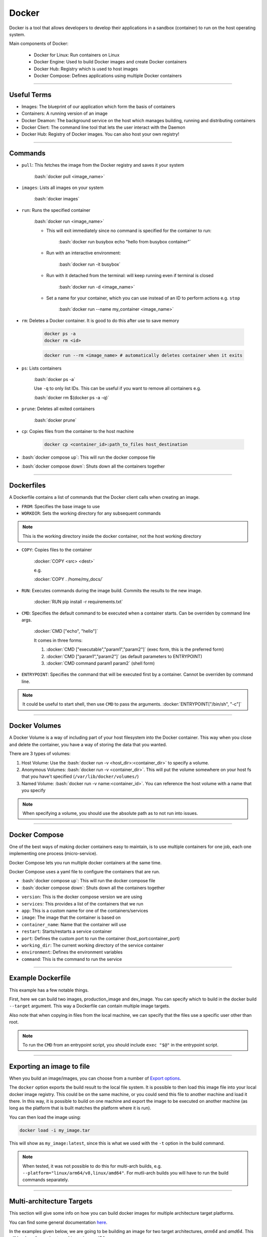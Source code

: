 .. role:: bash(code)
   :language: bash


.. role:: docker(code)
    :language: docker

Docker
======

Docker is a tool that allows developers to develop their applications in a sandbox
(container) to run on the host operating system.

Main components of Docker:

    - Docker for Linux: Run containers on Linux
    - Docker Engine: Used to build Docker images and create Docker containers
    - Docker Hub: Registry which is used to host images
    - Docker Compose: Defines applications using multiple Docker containers

----

Useful Terms
------------

- Images: The blueprint of our application which form the basis of containers
- Containers: A running version of an image
- Docker Deamon: The background service on the host which manages building, running and distributing containers
- Docker Cliert: The command line tool that lets the user interact with the Daemon
- Docker Hub: Registry of Docker images. You can also host your own registry!

----

Commands
--------

- ``pull``: This fetches the image from the Docker registry and saves it your system

    :bash:`docker pull <image_name>`

- ``images``: Lists all images on your system

    :bash:`docker images`

- ``run``: Runs the specified container

    :bash:`docker run <image_name>`

    - This will exit immediately since no command is specified for the container to run:
        
        :bash:`docker run busybox echo "hello from busybox container"`

    - Run with an interactive environment:

        :bash:`docker run -it busybox`

    - Run with it detached from the terminal: will keep running even if terminal is closed

        :bash:`docker run -d <image_name>`

    - Set a name for your container, which you can use instead of an ID to perform actions e.g. ``stop``

        :bash:`docker run --name my_container <image_name>`


- ``rm``: Deletes a Docker container. It is good to do this after use to save memory

    .. code-block:: bash

        docker ps -a
        docker rm <id>

    .. code-block:: bash

        docker run --rm <image_name> # automatically deletes container when it exits

- ``ps``: Lists containers

    :bash:`docker ps -a`

    Use ``-q`` to only list IDs. This can be useful if you want to remove all containers e.g.

    :bash:`docker rm $(docker ps -a -q)`

- ``prune``: Deletes all exited containers

    :bash:`docker prune`

- ``cp``: Copies files from the container to the host machine

    .. code-block:: bash

        docker cp <container_id>:path_to_files host_destination

- :bash:`docker compose up`: This will run the docker compose file

- :bash:`docker compose down`: Shuts down all the containers together

----

Dockerfiles
-----------

A Dockerfile contains a list of commands that the Docker client calls when creating an image.

- ``FROM``: Specifies the base image to use

- ``WORKDIR``: Sets the working directory for any subsequent commands

.. note::
    This is the working directory inside the docker container, not the host working directory

- ``COPY``: Copies files to the container

    :docker:`COPY <src> <dest>`

    e.g.

    :docker:`COPY . /home/my_docs/`

- ``RUN``: Executes commands during the image build. Commits the results to the new image.

    :docker:`RUN pip install -r requirements.txt`

- ``CMD``: Specifies the default command to be executed when a container starts. Can be overriden by command line args.

    :docker:`CMD ["echo", "hello"]`

    It comes in three forms:

    1. :docker:`CMD ["executable","param1","param2"]` (exec form, this is the preferred form)
    2. :docker:`CMD ["param1","param2"]` (as default parameters to ENTRYPOINT)
    3. :docker:`CMD command param1 param2` (shell form)

- ``ENTRYPOINT``: Specifies the command that will be executed first by a container. Cannot be overriden by command line.

.. note::
    It could be useful to start shell, then use ``CMD`` to pass the arguments. :docker:`ENTRYPOINT["/bin/sh", "-c"]`

----

Docker Volumes
--------------

A Docker Volume is a way of including part of your host filesystem into the Docker container.
This way when you close and delete the container, you have a way of storing the data that you wanted.

There are 3 types of volumes:

1. Host Volume: Use the :bash:`docker run -v <host_dir>:<container_dir>` to specify a volume.
2. Anonymous Volumes: :bash:`docker run -v <container_dir>`. This will put the volume somewhere on your host fs that you have't specified (``/var/lib/docker/volumes/``)
3. Named Volume: :bash:`docker run -v name:<container_id>`. You can reference the host volume with a name that you specify

.. note:: 
    When specifying a volume, you should use the absolute path as to not run into issues.

----

Docker Compose
--------------

One of the best ways of making docker containers easy to maintain, is to use multiple containers
for one job, each one implementing one process (micro-service).

Docker Compose lets you run multiple docker containers at the same time.

Docker Compose uses a yaml file to configure the containers that are run.

- :bash:`docker compose up`: This will run the docker compose file
- :bash:`docker compose down`: Shuts down all the containers together

.. code-block:: yaml
    :caption: Example of a *docker-compose.yaml*

    version: '3'
    services:
        app:
            image: node:latest
            container_name: app_main
            restart: always
            command: sh -c "yarn install && yarn start"
            ports:
            - 8000:8000
            working_dir: /app
            volumes:
            - ./:/app
            environment:
            MYSQL_HOST: localhost
            MYSQL_USER: root
            MYSQL_PASSWORD: 
            MYSQL_DB: test
        mongo:
            image: mongo
            container_name: app_mongo
            restart: always
            ports:
            - 27017:27017
            volumes:
            - ~/mongo:/data/db
    volumes:
    mongodb:

- ``version``: This is the docker compose version we are using
- ``services``: This provides a list of the containers that we run
- ``app``: This is a custom name for one of the containers/services
- ``image``: The image that the container is based on
- ``container_name``: Name that the container will use
- ``restart``: Starts/restarts a service container
- ``port``: Defines the custom port to run the container (host_port:container_port)
- ``working_dir``: The current working directory of the service container
- ``environment``: Defines the environment variables
- ``command``: This is the command to run the service

----

Example Dockerfile
------------------

.. code-block:: dockerfile
    :caption: Example Dockerfile

    FROM ubuntu:22.04 AS base_image

    ARG USER=runner

    ARG TARGETPLATFORM
    ENV TARGETPLATFORM=$TARGETPLATFORM

    # Use bash instead of sh
    SHELL ["/bin/bash", "-c"]

    RUN apt-get update && export DEBIAN_FRONTEND=noninteractive && \
        apt-get -y install --no-install-recommends \
        python3-dev \
        python3-pip \
        python3-venv \
        sudo

    # Configure non-root user
    RUN adduser --disabled-password --gecos "" "$USER"  && \
        echo "$USER ALL=(ALL) NOPASSWD: ALL" > "/etc/sudoers.d/${USER}" && \
        chmod 0440 "/etc/sudoers.d/${USER}" && \
        usermod -aG sudo ${USER} && \
        usermod -aG dialout ${USER}

    WORKDIR "/home/${USER}"

    USER ${USER}

    RUN python3 -m venv .venv

    RUN source .venv/bin/activate && python -m pip install --upgrade setuptools wheel
    RUN source .venv/bin/activate && python -m pip install fabric

    ##### Production Image

    FROM base_image AS production_image

    COPY --chown=${USER}:${USER} ./python-packages python-packages

    RUN source .venv/bin/activate && python -m pip install python-packages/my-package

    RUN rm -rf python-packages

    ##### Development Image

    FROM base_image AS dev_image

    COPY --chown=${USER}:${USER} ./dev_entrypoint.sh dev_entrypoint.sh

    CMD ["/bin/bash"]

    ENTRYPOINT [ "./dev_entrypoint.sh" ]

This example has a few notable things.

First, here we can build two images, production_image and dev_image. You can specify which to build
in the docker build ``--target`` argument. This way a Dockerfile can contain multiple image targets.

Also note that when copying in files from the local machine, we can specify that the files
use a specific user other than root.

.. note:: 
    To run the ``CMD`` from an entrypoint script, you should include ``exec "$@"`` in the entrypoint
    script.

----

Exporting an image to file
--------------------------

When you build an image/images, you can choose from a number of 
`Export options <https://docs.docker.com/build/exporters/>`_.

The ``docker`` option exports the build result to the local file system.
It is possible to then load this image file into your local docker image registry.
This could be on the same machine, or you could send this file to another machine and load it there.
In this way, it is possible to build on one machine and export the image to be executed on another machine
(as long as the platform that is built matches the platform where it is run).

.. code-block:: shell
    :caption: Example outputting to file

    docker buildx build --platform="linux/arm64/v8" -t my_image:latest --output type=docker,dest=my_image.tar

You can then load the image using:

.. code-block:: shell

    docker load -i my_image.tar

This will show as ``my_image:latest``, since this is what we used with the ``-t`` option in the build command.

.. note:: 
    When tested, it was not possible to do this for multi-arch builds,
    e.g. ``--platform="linux/arm64/v8,linux/amd64"``. For mutli-arch builds you will have to run the build 
    commands separately.

----

Multi-architecture Targets
--------------------------

This section will give some info on how you can build docker images for multiple architecture target platforms.

You can find some general documentation `here <https://docs.docker.com/build/building/multi-platform/>`_.

In the examples given below, we are going to be building an image for two target architectures,
*arm64* and *amd64*. This will be done from a host machine using amd64.

Building with QEMU
^^^^^^^^^^^^^^^^^^

Since we are using an amd64 machine, we can easily build images targeting amd64.
To build arm64 images on this machine, one technique is to use the QEMU feature of the docker builder,
to emulate an arm64 machine and build an image for that.

.. note:: 
    For building the multiarch images, we will be using docker buildx

First you will want to create a builder instance which is capable of building images for multiple architectures:

.. code-block:: shell

    docker buildx create --bootstrap --name qemu_builder --platform="linux/arm64,linux/amd64"

You can confirm this has been made by running:

.. code-block:: shell

    docker buildx ls

You can then build using:

.. code-block:: shell

    docker build --builder qemu_builder --platform="linux/amd64,linux/arm64" -t <tag> .

For reference, a test build I did took **863 seconds**.

Building with Native machines
^^^^^^^^^^^^^^^^^^^^^^^^^^^^^

Using `Docker Contexts <https://docs.docker.com/engine/context/working-with-contexts/>`_ 
it is possible to build on a remote docker builder.

This means we can build our amd64 image locally, and the arm64 image on another machine, 
using the same docker build command. If this other machine uses arm64 architecture e.g. 
RaspberryPi 5, then the build will not need to use QEMU and will be much faster since it is 
building for its native architecture.

To achieve this you will have to setup two context nodes, one on you local machine and one on the remote machine:

1. **Local machine (amd64):**

.. code-block::

    docker context create node-amd64
    
    docker context ls

    NAME         DESCRIPTION                               DOCKER ENDPOINT               ERROR
    default *    Current DOCKER_HOST based configuration   unix:///var/run/docker.sock   
    node-amd64   Current DOCKER_HOST based configuration   unix:///var/run/docker.sock

As shown a new docker context using the host machines configuration has been created.

2. **Remote Machine (RPi5 - arm64):** You will want to make sure that your remote machine has an ssh
   client and docker installed. `This Guide <https://thenewstack.io/connect-to-remote-docker-machines-with-docker-context/>`_
   can help with setting up the remote host ssh.

.. code-block:: 

    docker context create node-arm64 --docker "host=ssh://$TARGET_HOST"

    docker context ls

    NAME         DESCRIPTION                               DOCKER ENDPOINT               ERROR
    default *    Current DOCKER_HOST based configuration   unix:///var/run/docker.sock   
    node-amd64   Current DOCKER_HOST based configuration   unix:///var/run/docker.sock   
    node-arm64                                             ssh://<user_name>@<remote_host_ip_address> 

Where ``TARGET_HOST`` contains something like: ``<user_name>@<remote_host_ip_address>``.

.. note:: 
    The setup for the remote machine is still run on the main docker machine

Now you have your two contexts setup, you can incorporate them both into the same builder. 
See `this link <https://docs.docker.com/build/building/multi-platform/#multiple-native-nodes>`_ 
for documentation on how to do this.

In our case, this will look something like this:

.. code-block:: 

    docker buildx create --use --name mybuilder --platform linux/arm64 node-arm64
    docker buildx create --append --name mybuilder --platform linux/amd64 node-amd64

You can check that the builder like so:

.. code-block:: 

    docker buildx ls
    
    NAME/NODE       DRIVER/ENDPOINT             STATUS  BUILDKIT PLATFORMS
    mybuilder *     docker-container                             
    mybuilder0    node-arm64                  running v0.13.1  linux/arm64*, linux/arm/v7, linux/arm/v6
    mybuilder1    node-amd64                  running v0.13.1  linux/amd64*, linux/amd64/v2, linux/amd64/v3, linux/arm64, linux/riscv64, linux/ppc64, linux/ppc64le, linux/s390x, linux/386, linux/mips64le, linux/mips64, linux/arm/v7, linux/arm/v6
    qemu_builder    docker-container                             
    qemu_builder0 unix:///var/run/docker.sock running v0.13.1  linux/arm64*, linux/amd64*, linux/amd64/v2, linux/amd64/v3, linux/riscv64, linux/ppc64, linux/ppc64le, linux/s390x, linux/386, linux/mips64le, linux/mips64, linux/arm/v7, linux/arm/v6
    default         docker                                       
    default       default                     running v0.12.5  linux/amd64, linux/amd64/v2, linux/amd64/v3, linux/386, linux/arm64, linux/riscv64, linux/ppc64, linux/ppc64le, linux/s390x, linux/mips64le, linux/mips64, linux/arm/v7, linux/arm/v6
    node-amd64      docker                                       
    node-amd64    node-amd64                  running v0.12.5  linux/amd64, linux/amd64/v2, linux/amd64/v3, linux/386, linux/arm64, linux/riscv64, linux/ppc64, linux/ppc64le, linux/s390x, linux/mips64le, linux/mips64, linux/arm/v7, linux/arm/v6
    node-arm64      docker                                       
    node-arm64    node-arm64                  running v0.12.5  linux/arm64, linux/arm/v7, linux/arm/v6

Then to build your image, all you have to is run the build command and specify the new builder:

.. code-block:: 

    docker build --builder mybuilder --platform="linux/amd64,linux/arm64" -t <tag> .

For the same reference images as the QEMU builder, this took **295 seconds** (vs 863 seconds from the QEMU builder).

.. note:: 
    You will have to setup a push to registry if you want to keep the images, otherwise they are just kept in the cache.

----

Sources
-------

- https://docker-curriculum.com
- https://www.tutorialspoint.com/docker/index.htm